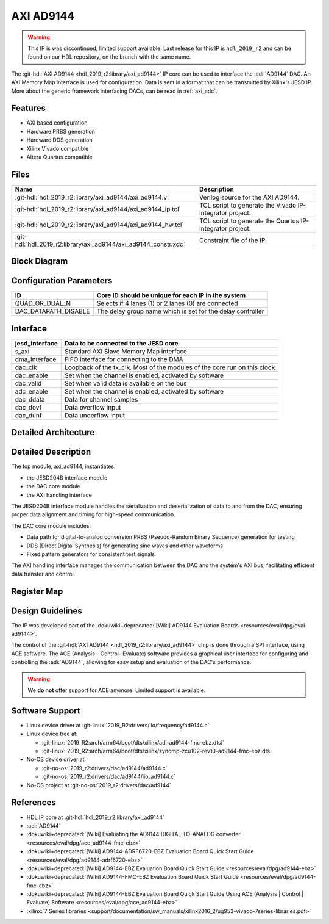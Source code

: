 .. _axi_ad9144:

AXI AD9144
================================================================================

.. warning::
   This IP is was discontinued, limited support available. Last release for this
   IP is ``hdl_2019_r2`` and can be found on our HDL repository, on the branch
   with the same name.

The :git-hdl:`AXI AD9144 <hdl_2019_r2:library/axi_ad9144>` IP core can be used
to interface the :adi:`AD9144` DAC. An AXI Memory Map interface is used for
configuration. Data is sent in a format that can be transmitted by Xilinx's
JESD IP. More about the generic framework interfacing DACs, can be read
in :ref:`axi_adc`.

Features
--------------------------------------------------------------------------------

* AXI based configuration
* Hardware PRBS generation
* Hardware DDS generation
* Xilinx Vivado compatible
* Altera Quartus compatible

Files
--------------------------------------------------------------------------------

.. list-table::
   :header-rows: 1

   * - Name
     - Description
   * - :git-hdl:`hdl_2019_r2:library/axi_ad9144/axi_ad9144.v`
     - Verilog source for the AXI AD9144.
   * - :git-hdl:`hdl_2019_r2:library/axi_ad9144/axi_ad9144_ip.tcl`
     - TCL script to generate the Vivado IP-integrator project.
   * - :git-hdl:`hdl_2019_r2:library/axi_ad9144/axi_ad9144_hw.tcl`
     - TCL script to generate the Quartus IP-integrator project.
   * - :git-hdl:`hdl_2019_r2:library/axi_ad9144/axi_ad9144_constr.xdc`
     - Constraint file of the IP.


Block Diagram
--------------------------------------------------------------------------------

.. image:: block_diagram.svg
   :alt: AXI AD9144 block diagram
   :align: center

Configuration Parameters
--------------------------------------------------------------------------------

.. list-table::
   :header-rows: 1

   * - ID
     - Core ID should be unique for each IP in the system
   * - QUAD_OR_DUAL_N
     - Selects if 4 lanes (1) or 2 lanes (0) are connected
   * - DAC_DATAPATH_DISABLE
     - The delay group name which is set for the delay controller

Interface
--------------------------------------------------------------------------------

.. list-table::
   :header-rows: 1

   * - jesd_interface
     - Data to be connected to the JESD core
   * - s_axi
     - Standard AXI Slave Memory Map interface
   * - dma_interface
     - FIFO interface for connecting to the DMA
   * - dac_clk
     - Loopback of the tx_clk. Most of the modules of the core run on this clock
   * - dac_enable
     - Set when the channel is enabled, activated by software
   * - dac_valid
     - Set when valid data is available on the bus
   * - adc_enable
     - Set when the channel is enabled, activated by software
   * - dac_ddata
     - Data for channel samples
   * - dac_dovf
     - Data overflow input
   * - dac_dunf
     - Data underflow input

Detailed Architecture
--------------------------------------------------------------------------------

.. image:: detailed_architecture.svg
   :alt: AXI AD9144 detailed architecture
   :align: center

Detailed Description
--------------------------------------------------------------------------------

The top module, axi_ad9144, instantiates:

* the JESD204B interface module
* the DAC core module
* the AXI handling interface

The JESD204B interface module handles the serialization and deserialization of
data to and from the DAC, ensuring proper data alignment and timing for
high-speed communication.

The DAC core module includes:

* Data path for digital-to-analog conversion PRBS (Pseudo-Random Binary
  Sequence) generation for testing
* DDS (Direct Digital Synthesis) for generating sine waves and other waveforms
* Fixed pattern generators for consistent test signals

The AXI handling interface manages the communication between the DAC and the
system's AXI bus, facilitating efficient data transfer and control.

Register Map
--------------------------------------------------------------------------------

.. hdl-regmap::
   :name: COMMON
   :no-type-info:

.. hdl-regmap::
   :name: DAC_COMMON
   :no-type-info:

.. hdl-regmap::
   :name: DAC_CHANNEL
   :no-type-info:

.. hdl-regmap::
   :name: JESD_TPL
   :no-type-info:

Design Guidelines
--------------------------------------------------------------------------------

The IP was developed part of the
:dokuwiki+deprecated:`[Wiki] AD9144 Evaluation Boards <resources/eval/dpg/eval-ad9144>`.

The control of the :git-hdl:`AXI AD9144 <hdl_2019_r2:library/axi_ad9144>` chip
is done through a SPI interface, using ACE software. The ACE
(Analysis - Control- Evaluate) software provides a graphical user interface for
configuring and controlling the :adi:`AD9144`, allowing for easy setup and
evaluation of the DAC's performance.

.. warning::
   We **do not** offer support for ACE anymore. Limited support is available.

Software Support
--------------------------------------------------------------------------------

* Linux device driver at :git-linux:`2019_R2:drivers/iio/frequency/ad9144.c`
* Linux device tree at:

  * :git-linux:`2019_R2:arch/arm64/boot/dts/xilinx/adi-ad9144-fmc-ebz.dtsi`
  * :git-linux:`2019_R2:arch/arm64/boot/dts/xilinx/zynqmp-zcu102-rev10-ad9144-fmc-ebz.dts`
  
* No-OS device driver at:
  
  * :git-no-os:`2019_r2:drivers/dac/ad9144/ad9144.c`
  * :git-no-os:`2019_r2:drivers/dac/ad9144/iio_ad9144.c`

* No-OS project at :git-no-os:`2019_r2:drivers/dac/ad9144`

References
--------------------------------------------------------------------------------

* HDL IP core at :git-hdl:`hdl_2019_r2:library/axi_ad9144`
* :adi:`AD9144`
* :dokuwiki+deprecated:`[Wiki] Evaluating the AD9144 DIGITAL-TO-ANALOG converter <resources/eval/dpg/ace_ad9144-fmc-ebz>`
* :dokuwiki+deprecated:`[Wiki] AD9144-ADRF6720-EBZ Evaluation Board Quick Start Guide <resources/eval/dpg/ad9144-adrf6720-ebz>`
* :dokuwiki+deprecated:`[Wiki] AD9144-EBZ Evaluation Board Quick Start Guide <resources/eval/dpg/ad9144-ebz>`
* :dokuwiki+deprecated:`[Wiki] AD9144-FMC-EBZ Evaluation Board Quick Start Guide <resources/eval/dpg/ad9144-fmc-ebz>`
* :dokuwiki+deprecated:`[Wiki] AD9144-EBZ Evaluation Board Quick Start Guide Using ACE (Analysis | Control | Evaluate) Software <resources/eval/dpg/ace_ad9144-ebz>`
* :xilinx:`7 Series libraries <support/documentation/sw_manuals/xilinx2016_2/ug953-vivado-7series-libraries.pdf>`